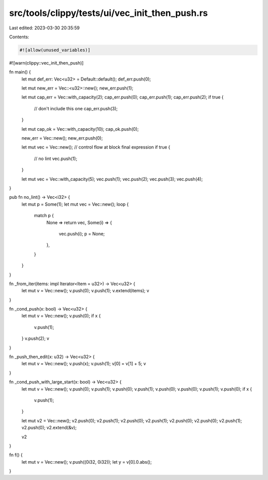 src/tools/clippy/tests/ui/vec_init_then_push.rs
===============================================

Last edited: 2023-03-30 20:35:59

Contents:

.. code-block:: rs

    #![allow(unused_variables)]
#![warn(clippy::vec_init_then_push)]

fn main() {
    let mut def_err: Vec<u32> = Default::default();
    def_err.push(0);

    let mut new_err = Vec::<u32>::new();
    new_err.push(1);

    let mut cap_err = Vec::with_capacity(2);
    cap_err.push(0);
    cap_err.push(1);
    cap_err.push(2);
    if true {
        // don't include this one
        cap_err.push(3);
    }

    let mut cap_ok = Vec::with_capacity(10);
    cap_ok.push(0);

    new_err = Vec::new();
    new_err.push(0);

    let mut vec = Vec::new();
    // control flow at block final expression
    if true {
        // no lint
        vec.push(1);
    }

    let mut vec = Vec::with_capacity(5);
    vec.push(1);
    vec.push(2);
    vec.push(3);
    vec.push(4);
}

pub fn no_lint() -> Vec<i32> {
    let mut p = Some(1);
    let mut vec = Vec::new();
    loop {
        match p {
            None => return vec,
            Some(i) => {
                vec.push(i);
                p = None;
            },
        }
    }
}

fn _from_iter(items: impl Iterator<Item = u32>) -> Vec<u32> {
    let mut v = Vec::new();
    v.push(0);
    v.push(1);
    v.extend(items);
    v
}

fn _cond_push(x: bool) -> Vec<u32> {
    let mut v = Vec::new();
    v.push(0);
    if x {
        v.push(1);
    }
    v.push(2);
    v
}

fn _push_then_edit(x: u32) -> Vec<u32> {
    let mut v = Vec::new();
    v.push(x);
    v.push(1);
    v[0] = v[1] + 5;
    v
}

fn _cond_push_with_large_start(x: bool) -> Vec<u32> {
    let mut v = Vec::new();
    v.push(0);
    v.push(1);
    v.push(0);
    v.push(1);
    v.push(0);
    v.push(0);
    v.push(1);
    v.push(0);
    if x {
        v.push(1);
    }

    let mut v2 = Vec::new();
    v2.push(0);
    v2.push(1);
    v2.push(0);
    v2.push(1);
    v2.push(0);
    v2.push(0);
    v2.push(1);
    v2.push(0);
    v2.extend(&v);

    v2
}

fn f() {
    let mut v = Vec::new();
    v.push((0i32, 0i32));
    let y = v[0].0.abs();
}


